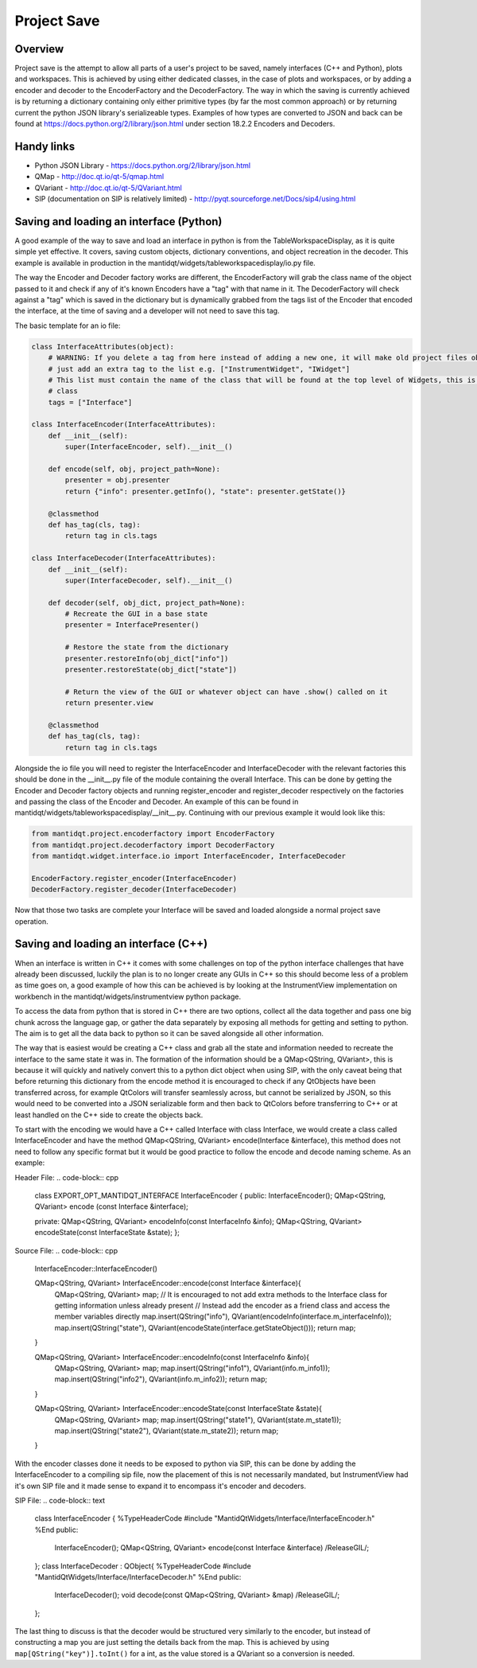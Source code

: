.. _ProjectSaveInterfaces:

============
Project Save
============

Overview
########

Project save is the attempt to allow all parts of a user's project to be saved, namely interfaces (C++ and Python), plots and  workspaces. This is achieved by using either dedicated classes, in the case of plots and workspaces, or by adding a encoder and decoder to the EncoderFactory and the DecoderFactory. The way in which the saving is currently achieved is by returning a dictionary containing only either primitive types (by far the most common approach) or by returning current the python JSON library's serializeable types. Examples of how types are converted to JSON and back can be found at https://docs.python.org/2/library/json.html under section 18.2.2 Encoders and Decoders. 

Handy links
###########

- Python JSON Library - https://docs.python.org/2/library/json.html
- QMap - http://doc.qt.io/qt-5/qmap.html
- QVariant - http://doc.qt.io/qt-5/QVariant.html 
- SIP (documentation on SIP is relatively limited) - http://pyqt.sourceforge.net/Docs/sip4/using.html

Saving and loading an interface (Python)
########################################
A good example of the way to save and load an interface in python is from the TableWorkspaceDisplay, as it is quite simple yet effective. It covers, saving custom objects, dictionary conventions, and object recreation in the decoder. This example is available in production in the mantidqt/widgets/tableworkspacedisplay/io.py file.

The way the Encoder and Decoder factory works are different, the EncoderFactory will grab the class name of the object passed to it and check if any of it's known Encoders have a "tag" with that name in it. The DecoderFactory will check against a "tag" which is saved in the dictionary but is dynamically grabbed from the tags list of the Encoder that encoded the interface, at the time of saving and a developer will not need to save this tag.

The basic template for an io file:

.. code-block:: python

  class InterfaceAttributes(object):
      # WARNING: If you delete a tag from here instead of adding a new one, it will make old project files obsolete so
      # just add an extra tag to the list e.g. ["InstrumentWidget", "IWidget"]
      # This list must contain the name of the class that will be found at the top level of Widgets, this is usually the view 
      # class
      tags = ["Interface"]

  class InterfaceEncoder(InterfaceAttributes):
      def __init__(self):
          super(InterfaceEncoder, self).__init__()
      
      def encode(self, obj, project_path=None):
          presenter = obj.presenter
          return {"info": presenter.getInfo(), "state": presenter.getState()}
      
      @classmethod
      def has_tag(cls, tag):
          return tag in cls.tags

  class InterfaceDecoder(InterfaceAttributes):
      def __init__(self):
          super(InterfaceDecoder, self).__init__()

      def decoder(self, obj_dict, project_path=None):
          # Recreate the GUI in a base state
          presenter = InterfacePresenter()

          # Restore the state from the dictionary
          presenter.restoreInfo(obj_dict["info"])
          presenter.restoreState(obj_dict["state"])

          # Return the view of the GUI or whatever object can have .show() called on it
          return presenter.view
      
      @classmethod
      def has_tag(cls, tag):
          return tag in cls.tags

Alongside the io file you will need to register the InterfaceEncoder and InterfaceDecoder with the relevant factories this should be done in the __init__.py file of the module containing the overall Interface. This can be done by getting the Encoder and Decoder factory objects and running register_encoder and register_decoder respectively on the factories and passing the class of the Encoder and Decoder. An example of this can be found in mantidqt/widgets/tableworkspacedisplay/__init__.py. Continuing with our previous example it would look like this:

.. code-block:: python

  from mantidqt.project.encoderfactory import EncoderFactory
  from mantidqt.project.decoderfactory import DecoderFactory
  from mantidqt.widget.interface.io import InterfaceEncoder, InterfaceDecoder
  
  EncoderFactory.register_encoder(InterfaceEncoder)
  DecoderFactory.register_decoder(InterfaceDecoder)

Now that those two tasks are complete your Interface will be saved and loaded alongside a normal project save operation.

Saving and loading an interface (C++)
#####################################

When an interface is written in C++ it comes with some challenges on top of the python interface challenges that have already been discussed, luckily the plan is to no longer create any GUIs in C++ so this should become less of a problem as time goes on, a good example of how this can be achieved is by looking at the InstrumentView implementation on workbench in the mantidqt/widgets/instrumentview python package.

To access the data from python that is stored in C++ there are two options, collect all the data together and pass one big chunk across the language gap, or gather the data separately by exposing all methods for getting and setting to python. The aim is to get all the data back to python so it can be saved alongside all other information.

The way that is easiest would be creating a C++ class and grab all the state and information needed to recreate the interface to the same state it was in. The formation of the information should be a QMap<QString, QVariant>, this is because it will quickly and natively convert this to a python dict object when using SIP, with the only caveat being that before returning this dictionary from the encode method it is encouraged to check if any QtObjects have been transferred across, for example QtColors will transfer seamlessly across, but cannot be serialized by JSON, so this would need to be converted into a JSON serializable form and then back to QtColors before transferring to C++ or at least handled on the C++ side to create the objects back.

To start with the encoding we would have a C++ called Interface with class Interface, we would create a class called InterfaceEncoder and have the method QMap<QString, QVariant> encode(Interface &interface), this method does not need to follow any specific format but it would be good practice to follow the encode and decode naming scheme. As an example:

Header File:
.. code-block:: cpp

  class EXPORT_OPT_MANTIDQT_INTERFACE InterfaceEncoder {
  public:
  InterfaceEncoder();
  QMap<QString, QVariant> encode (const Interface &interface);

  private:
  QMap<QString, QVariant> encodeInfo(const InterfaceInfo &info);
  QMap<QString, QVariant> encodeState(const InterfaceState &state);
  };

Source File:
.. code-block:: cpp

  InterfaceEncoder::InterfaceEncoder()

  QMap<QString, QVariant> InterfaceEncoder::encode(const Interface &interface){
    QMap<QString, QVariant> map;
    // It is encouraged to not add extra methods to the Interface class for getting information unless already present
    // Instead add the encoder as a friend class and access the member variables directly
    map.insert(QString("info"), QVariant(encodeInfo(interface.m_interfaceInfo));
    map.insert(QString("state"), QVariant(encodeState(interface.getStateObject()));
    return map;
  }

  QMap<QString, QVariant> InterfaceEncoder::encodeInfo(const InterfaceInfo &info){
    QMap<QString, QVariant> map;
    map.insert(QString("info1"), QVariant(info.m_info1));
    map.insert(QString("info2"), QVariant(info.m_info2));
    return map;
  }

  QMap<QString, QVariant> InterfaceEncoder::encodeState(const InterfaceState &state){
    QMap<QString, QVariant> map;
    map.insert(QString("state1"), QVariant(state.m_state1));
    map.insert(QString("state2"), QVariant(state.m_state2));
    return map;
  }

With the encoder classes done it needs to be exposed to python via SIP, this can be done by adding the InterfaceEncoder to a compiling sip file, now the placement of this is not necessarily mandated, but InstrumentView had it's own SIP file and it made sense to expand it to encompass it's encoder and decoders.

SIP File:
.. code-block:: text

  class InterfaceEncoder {
  %TypeHeaderCode
  #include "MantidQtWidgets/Interface/InterfaceEncoder.h"
  %End
  public:
    InterfaceEncoder();
    QMap<QString, QVariant> encode(const Interface &interface) /ReleaseGIL/;
  };
  class InterfaceDecoder : QObject{
  %TypeHeaderCode
  #include "MantidQtWidgets/Interface/InterfaceDecoder.h"
  %End
  public:
    InterfaceDecoder();
    void decode(const QMap<QString, QVariant> &map) /ReleaseGIL/;
  };

The last thing to discuss is that the decoder would be structured very similarly to the encoder, but instead of constructing a map you are just setting the details back from the map. This is achieved by using ``map[QString("key")].toInt()`` for a int, as the value stored is a QVariant so a conversion is needed.